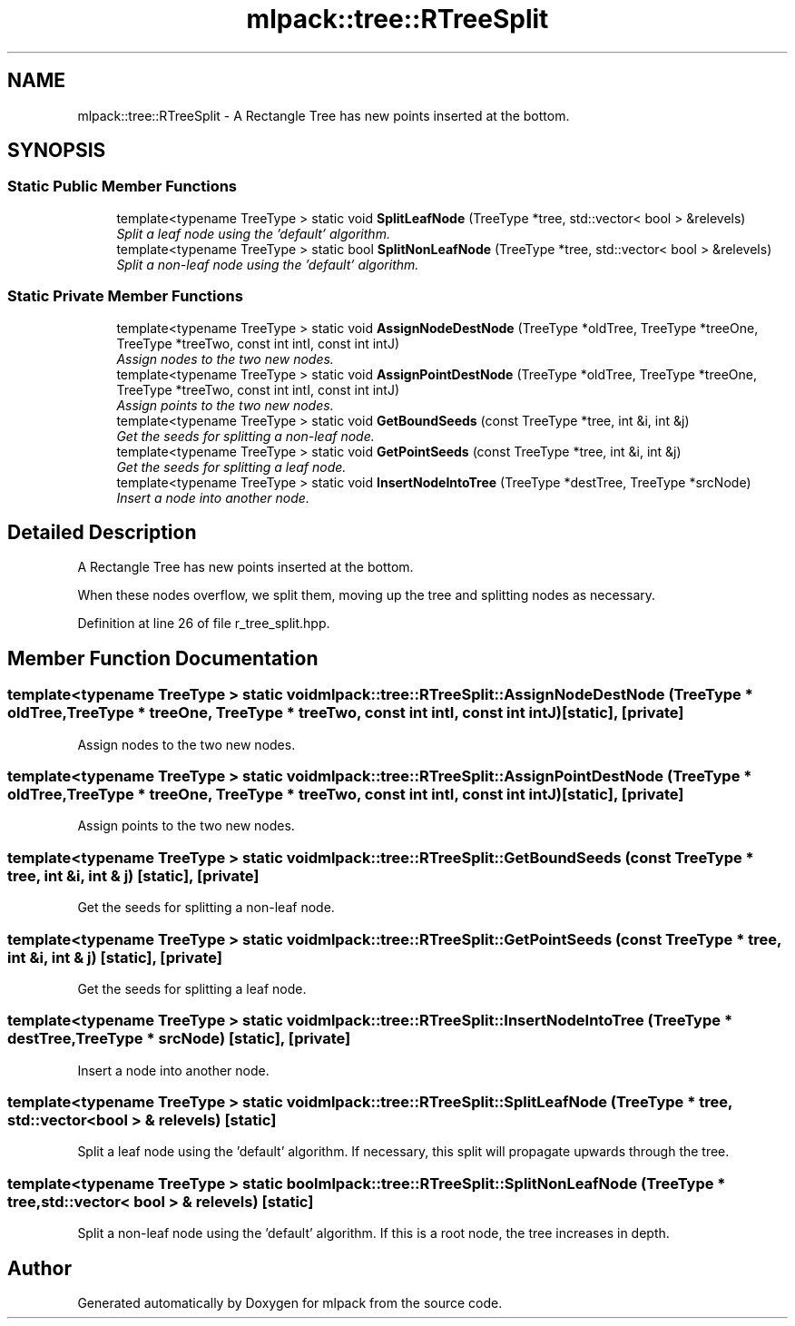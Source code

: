 .TH "mlpack::tree::RTreeSplit" 3 "Sat Mar 25 2017" "Version master" "mlpack" \" -*- nroff -*-
.ad l
.nh
.SH NAME
mlpack::tree::RTreeSplit \- A Rectangle Tree has new points inserted at the bottom\&.  

.SH SYNOPSIS
.br
.PP
.SS "Static Public Member Functions"

.in +1c
.ti -1c
.RI "template<typename TreeType > static void \fBSplitLeafNode\fP (TreeType *tree, std::vector< bool > &relevels)"
.br
.RI "\fISplit a leaf node using the 'default' algorithm\&. \fP"
.ti -1c
.RI "template<typename TreeType > static bool \fBSplitNonLeafNode\fP (TreeType *tree, std::vector< bool > &relevels)"
.br
.RI "\fISplit a non-leaf node using the 'default' algorithm\&. \fP"
.in -1c
.SS "Static Private Member Functions"

.in +1c
.ti -1c
.RI "template<typename TreeType > static void \fBAssignNodeDestNode\fP (TreeType *oldTree, TreeType *treeOne, TreeType *treeTwo, const int intI, const int intJ)"
.br
.RI "\fIAssign nodes to the two new nodes\&. \fP"
.ti -1c
.RI "template<typename TreeType > static void \fBAssignPointDestNode\fP (TreeType *oldTree, TreeType *treeOne, TreeType *treeTwo, const int intI, const int intJ)"
.br
.RI "\fIAssign points to the two new nodes\&. \fP"
.ti -1c
.RI "template<typename TreeType > static void \fBGetBoundSeeds\fP (const TreeType *tree, int &i, int &j)"
.br
.RI "\fIGet the seeds for splitting a non-leaf node\&. \fP"
.ti -1c
.RI "template<typename TreeType > static void \fBGetPointSeeds\fP (const TreeType *tree, int &i, int &j)"
.br
.RI "\fIGet the seeds for splitting a leaf node\&. \fP"
.ti -1c
.RI "template<typename TreeType > static void \fBInsertNodeIntoTree\fP (TreeType *destTree, TreeType *srcNode)"
.br
.RI "\fIInsert a node into another node\&. \fP"
.in -1c
.SH "Detailed Description"
.PP 
A Rectangle Tree has new points inserted at the bottom\&. 

When these nodes overflow, we split them, moving up the tree and splitting nodes as necessary\&. 
.PP
Definition at line 26 of file r_tree_split\&.hpp\&.
.SH "Member Function Documentation"
.PP 
.SS "template<typename TreeType > static void mlpack::tree::RTreeSplit::AssignNodeDestNode (TreeType * oldTree, TreeType * treeOne, TreeType * treeTwo, const int intI, const int intJ)\fC [static]\fP, \fC [private]\fP"

.PP
Assign nodes to the two new nodes\&. 
.SS "template<typename TreeType > static void mlpack::tree::RTreeSplit::AssignPointDestNode (TreeType * oldTree, TreeType * treeOne, TreeType * treeTwo, const int intI, const int intJ)\fC [static]\fP, \fC [private]\fP"

.PP
Assign points to the two new nodes\&. 
.SS "template<typename TreeType > static void mlpack::tree::RTreeSplit::GetBoundSeeds (const TreeType * tree, int & i, int & j)\fC [static]\fP, \fC [private]\fP"

.PP
Get the seeds for splitting a non-leaf node\&. 
.SS "template<typename TreeType > static void mlpack::tree::RTreeSplit::GetPointSeeds (const TreeType * tree, int & i, int & j)\fC [static]\fP, \fC [private]\fP"

.PP
Get the seeds for splitting a leaf node\&. 
.SS "template<typename TreeType > static void mlpack::tree::RTreeSplit::InsertNodeIntoTree (TreeType * destTree, TreeType * srcNode)\fC [static]\fP, \fC [private]\fP"

.PP
Insert a node into another node\&. 
.SS "template<typename TreeType > static void mlpack::tree::RTreeSplit::SplitLeafNode (TreeType * tree, std::vector< bool > & relevels)\fC [static]\fP"

.PP
Split a leaf node using the 'default' algorithm\&. If necessary, this split will propagate upwards through the tree\&. 
.SS "template<typename TreeType > static bool mlpack::tree::RTreeSplit::SplitNonLeafNode (TreeType * tree, std::vector< bool > & relevels)\fC [static]\fP"

.PP
Split a non-leaf node using the 'default' algorithm\&. If this is a root node, the tree increases in depth\&. 

.SH "Author"
.PP 
Generated automatically by Doxygen for mlpack from the source code\&.
